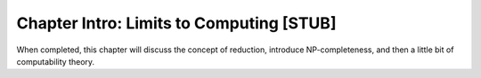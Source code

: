 .. This file is part of the OpenDSA eTextbook project. See
.. http://algoviz.org/OpenDSA for more details.
.. Copyright (c) 2012-2013 by the OpenDSA Project Contributors, and
.. distributed under an MIT open source license.

.. avmetadata::
   :author: Cliff Shaffer
   :prerequisites:
   :topic: Limits to Computing

Chapter Intro: Limits to Computing [STUB]
=========================================

When completed, this chapter will discuss the concept of reduction,
introduce NP-completeness, and then a little bit of computability
theory.
